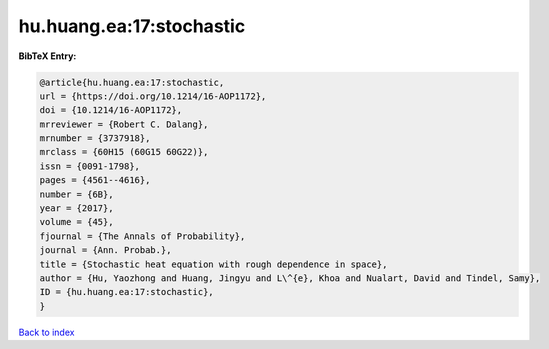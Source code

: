hu.huang.ea:17:stochastic
=========================

.. :cite:t:`hu.huang.ea:17:stochastic`

.. bibliography:: ../../All.bib

**BibTeX Entry:**

.. code-block:: bibtex

   @article{hu.huang.ea:17:stochastic,
   url = {https://doi.org/10.1214/16-AOP1172},
   doi = {10.1214/16-AOP1172},
   mrreviewer = {Robert C. Dalang},
   mrnumber = {3737918},
   mrclass = {60H15 (60G15 60G22)},
   issn = {0091-1798},
   pages = {4561--4616},
   number = {6B},
   year = {2017},
   volume = {45},
   fjournal = {The Annals of Probability},
   journal = {Ann. Probab.},
   title = {Stochastic heat equation with rough dependence in space},
   author = {Hu, Yaozhong and Huang, Jingyu and L\^{e}, Khoa and Nualart, David and Tindel, Samy},
   ID = {hu.huang.ea:17:stochastic},
   }

`Back to index <../index>`_
